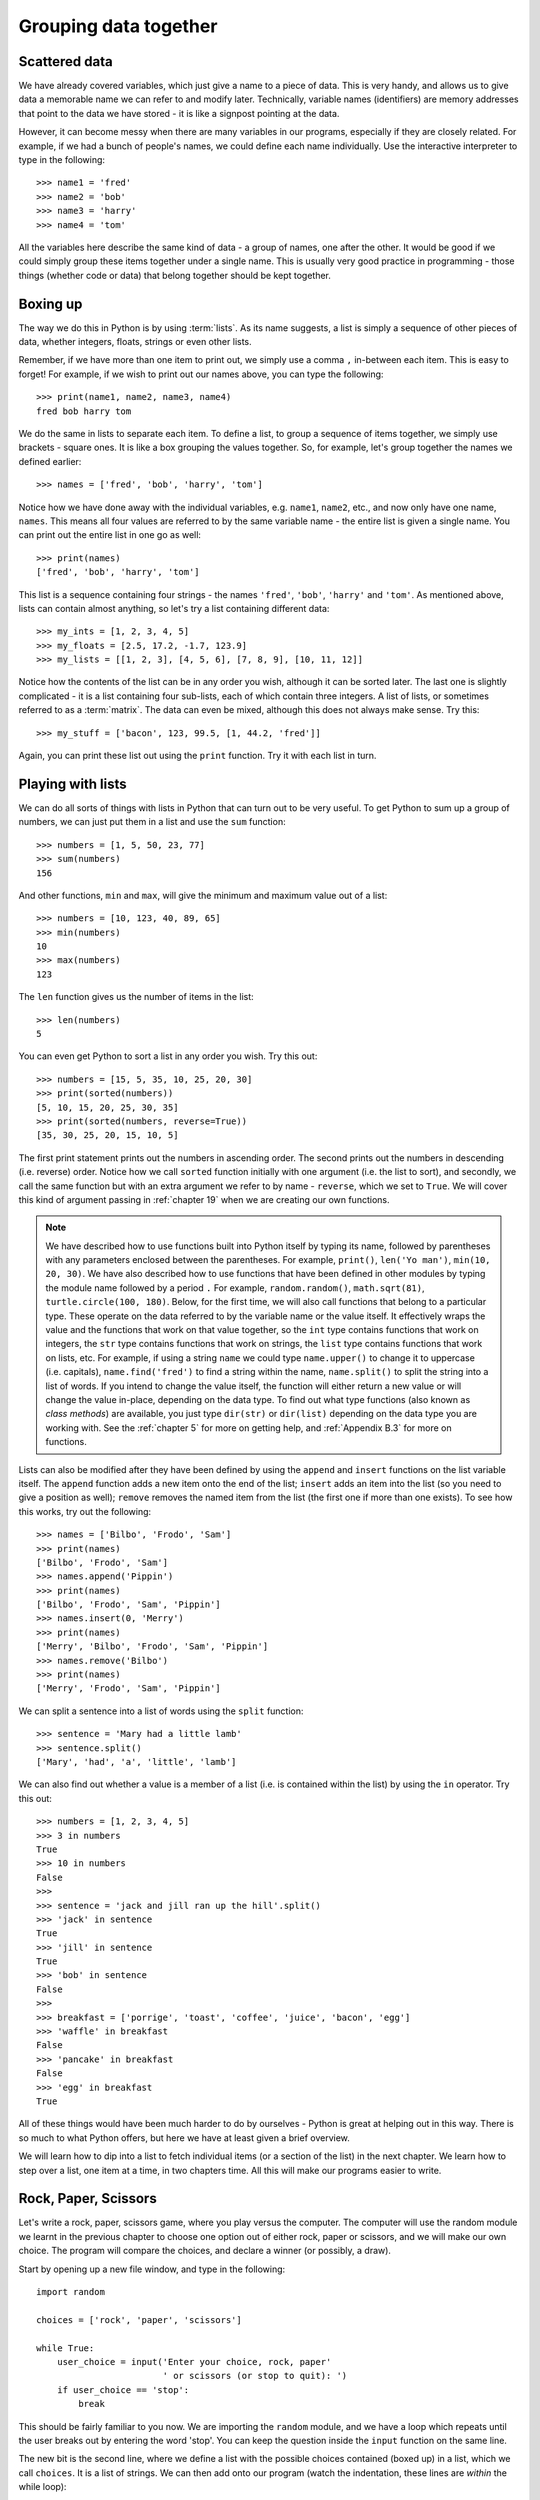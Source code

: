 Grouping data together
======================

.. quote::
    :author: Bill Bryson

    A computer is a stupid machine with the ability to do incredibly smart things, while computer programmers are smart people with the ability to do incredibly stupid things. They are, in short, a perfect match.

Scattered data
--------------

We have already covered variables, which just give a name to a piece of data.  This is very handy, and allows us to give data a memorable name we can refer to and modify later.  Technically, variable names (identifiers) are memory addresses that point to the data we have stored - it is like a signpost pointing at the data.

However, it can become messy when there are many variables in our programs, especially if they are closely related.  For example, if we had a bunch of people's names, we could define each name individually.  Use the interactive interpreter to type in the following::

    >>> name1 = 'fred'
    >>> name2 = 'bob'
    >>> name3 = 'harry'
    >>> name4 = 'tom'
    
All the variables here describe the same kind of data - a group of names, one after the other.  It would be good if we could simply group these items together under a single name.  This is usually very good practice in programming - those things (whether code or data) that belong together should be kept together.

Boxing up
---------

The way we do this in Python is by using :term:`lists`.  As its name suggests, a list is simply a sequence of other pieces of data, whether integers, floats, strings or even other lists.

Remember, if we have more than one item to print out, we simply use a comma ``,`` in-between each item.  This is easy to forget!  For example, if we wish to print out our names above, you can type the following::

    >>> print(name1, name2, name3, name4)
    fred bob harry tom
    
We do the same in lists to separate each item.  To define a list, to group a sequence of items together, we simply use brackets - square ones.  It is like a box grouping the values together.  So, for example, let's group together the names we defined earlier::

    >>> names = ['fred', 'bob', 'harry', 'tom']
    
Notice how we have done away with the individual variables, e.g. ``name1``, ``name2``, etc., and now only have one name, ``names``.  This means all four values are referred to by the same variable name - the entire list is given a single name.  You can print out the entire list in one go as well::

    >>> print(names)
    ['fred', 'bob', 'harry', 'tom']

This list is a sequence containing four strings - the names ``'fred'``, ``'bob'``, ``'harry'`` and ``'tom'``.  As mentioned above, lists can contain almost anything, so let's try a list containing different data::

    >>> my_ints = [1, 2, 3, 4, 5]
    >>> my_floats = [2.5, 17.2, -1.7, 123.9]
    >>> my_lists = [[1, 2, 3], [4, 5, 6], [7, 8, 9], [10, 11, 12]]
    
Notice how the contents of the list can be in any order you wish, although it can be sorted later.  The last one is slightly complicated - it is a list containing four sub-lists, each of which contain three integers.  A list of lists, or sometimes referred to as a :term:`matrix`.  The data can even be mixed, although this does not always make sense.  Try this::

    >>> my_stuff = ['bacon', 123, 99.5, [1, 44.2, 'fred']]
    
Again, you can print these list out using the ``print`` function.  Try it with each list in turn.

Playing with lists
------------------

We can do all sorts of things with lists in Python that can turn out to be very useful.  To get Python to sum up a group of numbers, we can just put them in a list and use the ``sum`` function::

    >>> numbers = [1, 5, 50, 23, 77]
    >>> sum(numbers)
    156
    
And other functions, ``min`` and ``max``, will give the minimum and maximum value out of a list::

    >>> numbers = [10, 123, 40, 89, 65]
    >>> min(numbers)
    10
    >>> max(numbers)
    123

The ``len`` function gives us the number of items in the list::

    >>> len(numbers)
    5

You can even get Python to sort a list in any order you wish.  Try this out::

    >>> numbers = [15, 5, 35, 10, 25, 20, 30]
    >>> print(sorted(numbers))
    [5, 10, 15, 20, 25, 30, 35]
    >>> print(sorted(numbers, reverse=True))
    [35, 30, 25, 20, 15, 10, 5]
    
The first print statement prints out the numbers in ascending order.  The second prints out the numbers in descending (i.e. reverse) order.  Notice how we call ``sorted`` function initially with one argument (i.e. the list to sort), and secondly, we call the same function but with an extra argument we refer to by name - ``reverse``, which we set to ``True``.  We will cover this kind of argument passing in :ref:`chapter 19` when we are creating our own functions.

.. note:: We have described how to use functions built into Python itself by typing its name, followed by parentheses with any parameters enclosed between the parentheses.  For example, ``print()``, ``len('Yo man')``, ``min(10, 20, 30)``.  We have also described how to use functions that have been defined in other modules by typing the module name followed by a period ``.``  For example, ``random.random()``, ``math.sqrt(81)``, ``turtle.circle(100, 180)``.  Below, for the first time, we will also call functions that belong to a particular type.  These operate on the data referred to by the variable name or the value itself.  It effectively wraps the value and the functions that work on that value together, so the ``int`` type contains functions that work on integers, the ``str`` type contains functions that work on strings, the ``list`` type contains functions that work on lists, etc.  For example, if using a string ``name`` we could type ``name.upper()`` to change it to uppercase (i.e. capitals), ``name.find('fred')`` to find a string within the name, ``name.split()`` to split the string into a list of words.  If you intend to change the value itself, the function will either return a new value or will change the value in-place, depending on the data type.  To find out what type functions (also known as *class methods*) are available, you just type ``dir(str)`` or ``dir(list)`` depending on the data type you are working with.  See the :ref:`chapter 5` for more on getting help, and :ref:`Appendix B.3` for more on functions.

Lists can also be modified after they have been defined by using the ``append`` and ``insert`` functions on the list variable itself.  The ``append`` function adds a new item onto the end of the list; ``insert`` adds an item into the list (so you need to give a position as well); ``remove`` removes the named item from the list (the first one if more than one exists).  To see how this works, try out the following::

    >>> names = ['Bilbo', 'Frodo', 'Sam']
    >>> print(names)
    ['Bilbo', 'Frodo', 'Sam']
    >>> names.append('Pippin')
    >>> print(names)
    ['Bilbo', 'Frodo', 'Sam', 'Pippin']
    >>> names.insert(0, 'Merry')
    >>> print(names)
    ['Merry', 'Bilbo', 'Frodo', 'Sam', 'Pippin']
    >>> names.remove('Bilbo')
    >>> print(names)
    ['Merry', 'Frodo', 'Sam', 'Pippin']
    
We can split a sentence into a list of words using the ``split`` function::

    >>> sentence = 'Mary had a little lamb'
    >>> sentence.split()
    ['Mary', 'had', 'a', 'little', 'lamb']
    
We can also find out whether a value is a member of a list (i.e. is contained within the list) by using the ``in`` operator.  Try this out::

    >>> numbers = [1, 2, 3, 4, 5]
    >>> 3 in numbers
    True
    >>> 10 in numbers
    False
    >>> 
    >>> sentence = 'jack and jill ran up the hill'.split()
    >>> 'jack' in sentence
    True
    >>> 'jill' in sentence
    True
    >>> 'bob' in sentence
    False
    >>> 
    >>> breakfast = ['porrige', 'toast', 'coffee', 'juice', 'bacon', 'egg']
    >>> 'waffle' in breakfast
    False
    >>> 'pancake' in breakfast
    False
    >>> 'egg' in breakfast
    True
    
All of these things would have been much harder to do by ourselves - Python is great at helping out in this way.  There is so much to what Python offers, but here we have at least given a brief overview.

We will learn how to dip into a list to fetch individual items (or a section of the list) in the next chapter.  We learn how to step over a list, one item at a time, in two chapters time.  All this will make our programs easier to write.

Rock, Paper, Scissors
---------------------

Let's write a rock, paper, scissors game, where you play versus the computer.  The computer will use the random module we learnt in the previous chapter to choose one option out of either rock, paper or scissors, and we will make our own choice.  The program will compare the choices, and declare a winner (or possibly, a draw).

Start by opening up a new file window, and type in the following::

    import random
    
    choices = ['rock', 'paper', 'scissors']
    
    while True:
        user_choice = input('Enter your choice, rock, paper'
                            ' or scissors (or stop to quit): ')
        if user_choice == 'stop':
            break

This should be fairly familiar to you now.  We are importing the ``random`` module, and we have a loop which repeats until the user breaks out by entering the word 'stop'.  You can keep the question inside the ``input`` function on the same line.

The new bit is the second line, where we define a list with the possible choices contained (boxed up) in a list, which we call ``choices``.  It is a list of strings.  We can then add onto our program (watch the indentation, these lines are *within* the while loop)::

    computer_choice = random.choice(choices)
        
This is also new - we are using a different function from the random module called ``choice``.  It takes a list, and returns back one item selected in a random fashion from that list.  We now have both choices needed in order to declare a winner - remember what the rules of the game are:

    - if they are the same, it is a draw
    - rock beats scissors
    - scissors beats paper
    - paper beats rock.
    
So we can now finish::

    if user_choice == computer_choice:
        print('Draw!')
    elif ((user_choice == 'rock' and computer_choice == 'scissors') or
          (user_choice == 'scissors' and computer_choice == 'paper') or
          (user_choice == 'paper' and computer_choice == 'rock')):
        print('You won!')
    else:
        print('Computer won!')
            
And that's it!  Now save and run your program calling it :file:`rockpaperscissors.py` (or :file:`rps.py` if you like).  

Notice how we can split a large test (the one attached to the ``elif`` testing whether the user has won or not) over 3 lines to make it more readable by putting parentheses around the entire expression.  Otherwise Python will complain.

There is one problem with our program - if the user does not type in exactly either 'rock or 'paper' or 'scissors', then the computer always wins.  Look at the tests - it fails the first test (the two choices cannot be equal), and it also fails the second test (as the ``user_choice`` is none of the possible values provided).  This is where we can use the ``in`` operator we described above.

Therefore, modify the long ``if`` statement in your :file:`rps.py` program so it includes the new lines below::

    if user_choice not in choices:
        print('Not a valid choice, please try again.')
    elif user_choice == computer_choice:
        print('Draw!')
    elif ((user_choice == 'rock' and computer_choice == 'scissors') or
          (user_choice == 'scissors' and computer_choice == 'paper') or
          (user_choice == 'paper' and computer_choice == 'rock')):
        print('You won!')
    else:
        print('Computer won!')

Careful - you need to enter the first two new lines, and also change the existing ``if`` to an ``elif`` - otherwise, there would be two independent ``if`` statements instead of a series of tests following on from one another.

Now try our your program again.  It should behave itself whatever the user types in.

Exercises
---------

#. Modify your :file:`rps.py` program so that it prints out what the choices were, particularly the computer choice.  It is nice for the user to know how they won or lost a game!

#. Write a program called :file:`sizes.py` to use the ``turtle`` module to draw a shape (e.g. a circle) with a fill color randomly selected.  You could defined your colors such as ``colors = ['red', 'green', 'blue', 'magenta', 'cyan', 'yellow']``, and use the ``random.choice`` function to choose between them, passing the result into ``turtle.fillcolor`` function.  Don't forget to call ``turtle.begin_fill`` and ``turtle.end_fill`` before and after drawing your shape, respectively!

Things to remember
------------------

#. To group a number of items together we box them together using square brackets, with an opening bracket ``[`` at the beginning, and a closing bracket ``]`` at the end. This creates a :term:`list`.

#. Separate each item within the list using a comma.

#. Use the ``in`` operator to test whether a value is contained by the list.

#. Use the ``choice`` function from the ``random`` module to select one item, chosen in a random fashion, from a list of possible items.

#. We now know five types of data - integers, floats, strings, booleans and lists.  Lists can contain any of the other types of data, including sub-lists!
